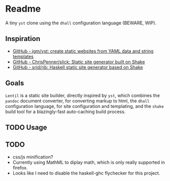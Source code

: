 * Readme

A tiny ~yst~ clone using the ~dhall~ configuration language (BEWARE, WIP).

** Inspiration

- [[https://github.com/jgm/yst][GitHub - jgm/yst: create static websites from YAML data and string templates]]
- [[https://github.com/ChrisPenner/slick][GitHub - ChrisPenner/slick: Static site generator built on Shake]]
- [[https://github.com/srid/rib][GitHub - srid/rib: Haskell static site generator based on Shake]]

** Goals

~Lentil~ is a static site builder, directly inspired by ~yst~, which combines the ~pandoc~ document converter, for converting markup to html, the ~dhall~ configuration language, for site configuration and templating, and the ~shake~ build tool for a blazingly-fast auto-caching build process.

** TODO Usage

** TODO

- css/js minification?
- Currently using MathML to diplay math, which is only really supported in firefox.
- Looks like I need to disable the haskell-ghc flychecker for this project.
